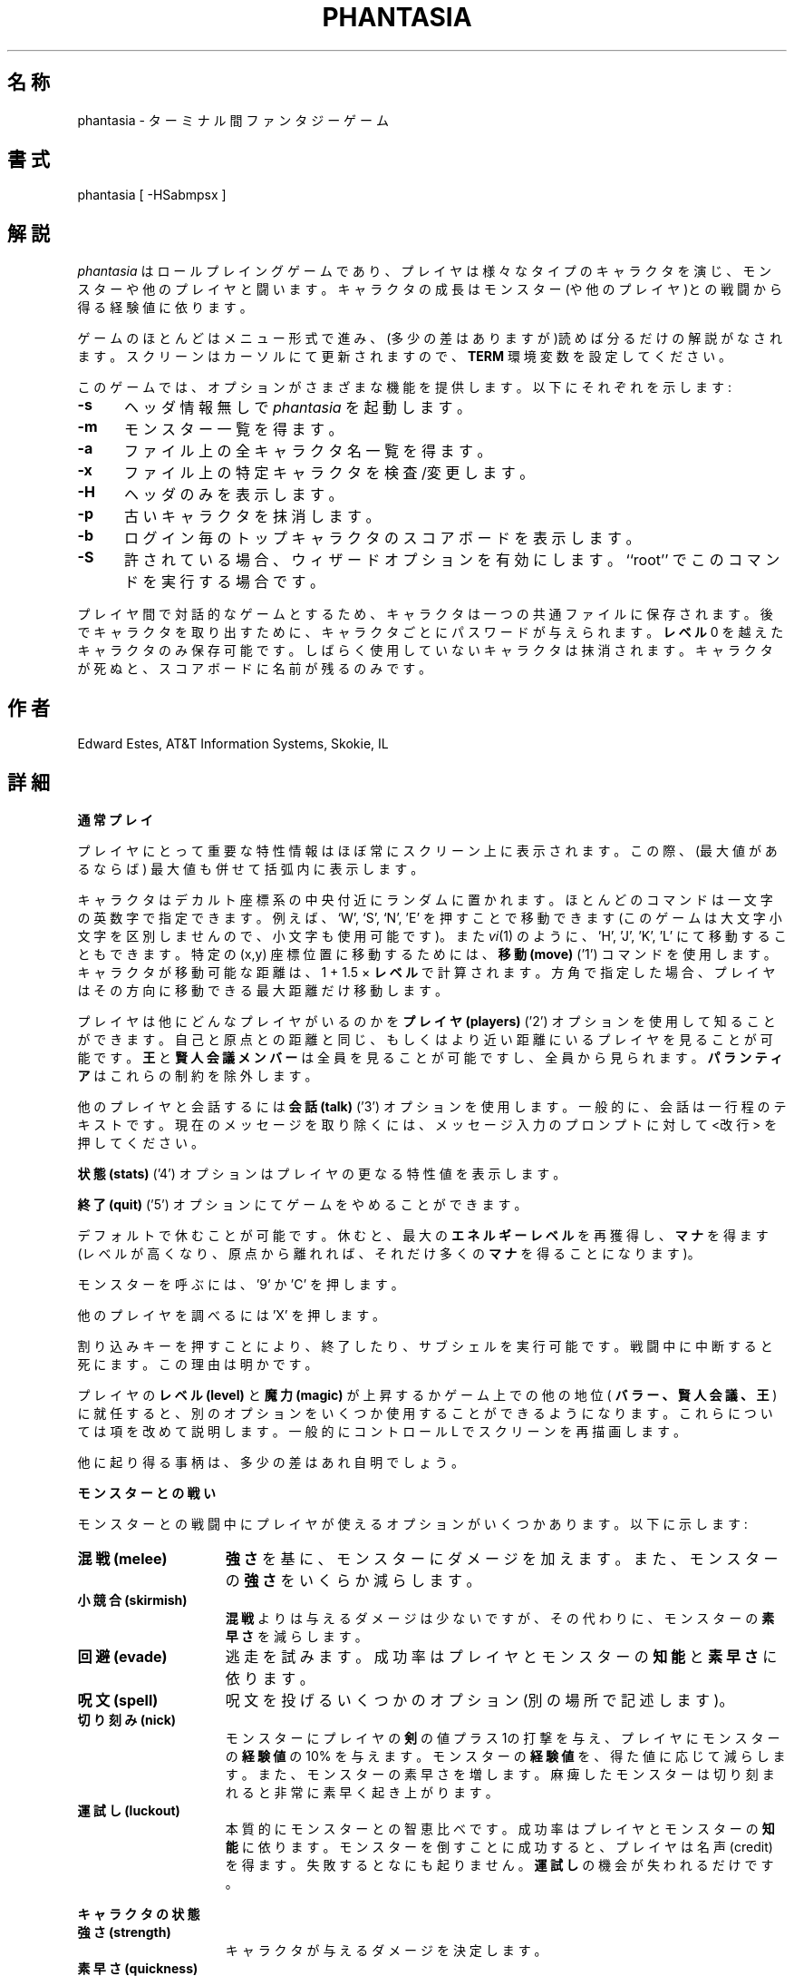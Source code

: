 .\" %FreeBSD: src/games/phantasia/phantasia.6,v 1.6.2.1 2001/07/22 11:32:36 dd Exp %
.\" $FreeBSD: doc/ja_JP.eucJP/man/man6/phantasia.6,v 1.5 2001/05/14 01:09:39 horikawa Exp $
.\"
.de sh
.br
.ne 5
.PP
\fB\\$1\fR
.PP
..
.TH PHANTASIA 6 "June 1, 1994"
.UC 4
.SH 名称
phantasia \- ターミナル間ファンタジーゲーム
.SH 書式
phantasia [ \-HSabmpsx ]
.SH 解説
.I phantasia
はロールプレイングゲームであり、
プレイヤは様々なタイプのキャラクタを演じ、
モンスターや他のプレイヤと闘います。
キャラクタの成長はモンスター(や他のプレイヤ)との戦闘から得る経験値に依ります。
.PP
ゲームのほとんどはメニュー形式で進み、
(多少の差はありますが)読めば分るだけの解説がなされます。
スクリーンはカーソルにて更新されますので、
.B TERM
環境変数を設定してください。
.PP
このゲームでは、オプションがさまざまな機能を提供します。
以下にそれぞれを示します:
.PP
.TP .5i
.B \-s
ヘッダ情報無しで
.I phantasia
を起動します。
.TP .5i
.B \-m
モンスター一覧を得ます。
.TP .5i
.B \-a
ファイル上の全キャラクタ名一覧を得ます。
.TP .5i
.B \-x
ファイル上の特定キャラクタを検査/変更します。
.TP .5i
.B \-H
ヘッダのみを表示します。
.TP .5i
.B \-p
古いキャラクタを抹消します。
.TP .5i
.B \-b
ログイン毎のトップキャラクタのスコアボードを表示します。
.TP .5i
.B \-S
許されている場合、ウィザードオプションを有効にします。
``root'' でこのコマンドを実行する場合です。
.PP
プレイヤ間で対話的なゲームとするため、
キャラクタは一つの共通ファイルに保存されます。
後でキャラクタを取り出すために、
キャラクタごとにパスワードが与えられます。
.B レベル
0 を越えたキャラクタのみ保存可能です。
しばらく使用していないキャラクタは抹消されます。
キャラクタが死ぬと、スコアボードに名前が残るのみです。
.SH 作者
Edward Estes, AT&T Information Systems, Skokie, IL
.SH 詳細
.sh "通常プレイ"
プレイヤにとって重要な特性情報はほぼ常にスクリーン上に表示されます。
この際、(最大値があるならば) 最大値も併せて括弧内に表示します。
.PP
キャラクタはデカルト座標系の中央付近にランダムに置かれます。
ほとんどのコマンドは一文字の英数字で指定できます。
例えば、`W', `S', `N', 'E' を押すことで移動できます
(このゲームは大文字小文字を区別しませんので、小文字も使用可能です)。
また
.IR vi (1)
のように、'H', 'J', 'K', 'L' にて移動することもできます。
特定の (x,y) 座標位置に移動するためには、
.B 移動 (move)
('1') コマンドを使用します。
キャラクタが移動可能な距離は、1 + 1.5 ×
.B レベル
で計算されます。
方角で指定した場合、プレイヤはその方向に移動できる最大距離だけ移動します。
.PP
プレイヤは他にどんなプレイヤがいるのかを
.B プレイヤ (players)
('2') オプションを使用して知ることができます。
自己と原点との距離と同じ、
もしくはより近い距離にいるプレイヤを見ることが可能です。
.B 王
と
.B 賢人会議メンバー
は全員を見ることが可能ですし、全員から見られます。
.B パランティア
はこれらの制約を除外します。
.PP
他のプレイヤと会話するには
.B 会話 (talk)
('3') オプションを使用します。
一般的に、会話は一行程のテキストです。
現在のメッセージを取り除くには、
メッセージ入力のプロンプトに対して<改行> を押してください。
.PP
.B 状態 (stats)
('4') オプションはプレイヤの更なる特性値を表示します。
.PP
.B 終了 (quit)
('5') オプションにてゲームをやめることができます。
.PP
デフォルトで休むことが可能です。
休むと、最大の
.B エネルギーレベル
を再獲得し、
.B マナ
を得ます
(レベルが高くなり、原点から離れれば、それだけ多くの
.B マナ
を得ることになります)。
.PP
モンスターを呼ぶには、'9' か 'C' を押します。
.PP
他のプレイヤを調べるには 'X' を押します。
.PP
割り込みキーを押すことにより、終了したり、サブシェルを実行可能です。
戦闘中に中断すると死にます。この理由は明かです。
.PP
プレイヤの
.B レベル (level)
と
.B 魔力 (magic)
が上昇するかゲーム上での他の地位(
.B バラー、賢人会議、王
)に就任すると、別のオプションをいくつか使用することが
できるようになります。
これらについては項を改めて説明します。
一般的にコントロール L でスクリーンを再描画します。
.PP
他に起り得る事柄は、多少の差はあれ自明でしょう。
.sh "モンスターとの戦い"
モンスターとの戦闘中にプレイヤが使えるオプションがいくつかあります。
以下に示します:
.TP 1.5i
.B 混戦 (melee)
.B 強さ
を基に、モンスターにダメージを加えます。
また、モンスターの
.B 強さ
をいくらか減らします。
.TP 1.5i
.B 小競合 (skirmish)
.B 混戦
よりは与えるダメージは少ないですが、その代わりに、モンスターの
.B 素早さ
を減らします。
.TP 1.5i
.B 回避 (evade)
逃走を試みます。成功率はプレイヤとモンスターの
.B 知能
と
.B 素早さ
に依ります。
.TP 1.5i
.B 呪文 (spell)
呪文を投げるいくつかのオプション(別の場所で記述します)。
.TP 1.5i
.B 切り刻み (nick)
モンスターにプレイヤの
.B 剣
の値プラス1の打撃を与え、
プレイヤにモンスターの
.B 経験値
の 10% を与えます。
モンスターの
.B 経験値
を、得た値に応じて減らします。
また、モンスターの素早さを増します。
麻痺したモンスターは切り刻まれると非常に素早く起き上がります。
.TP 1.5i
.B 運試し (luckout)
本質的にモンスターとの智恵比べです。成功率はプレイヤとモンスターの
.B 知能
に依ります。
モンスターを倒すことに成功すると、プレイヤは名声 (credit) を得ます。
失敗するとなにも起りません。
.B 運試し
の機会が失われるだけです。
.sh "キャラクタの状態"
.TP 1.5i
.B 強さ (strength)
キャラクタが与えるダメージを決定します。
.TP 1.5i
.B 素早さ (quickness)
戦闘中、キャラクタが何回意思決定を行なう機会があるかを決定します。
.TP 1.5i
.B エネルギーレベル (energy level)
キャラクタが死ぬまでにどれほどのダメージに耐えるかを決定します。
.TP 1.5i
.B 魔法レベル (magic level)
キャラクタが投げられる呪文とその効果を決定します。
.TP 1.5i
.B 知能 (brains)
基本的にキャラクタの知性です;
種々の戦闘オプションと呪文で使用されます。
.TP 1.5i
.B マナ (mana)
呪文を投げる際の力の源として使用されます。
.TP 1.5i
.B 経験値 (experience)
モンスターや他のキャラクタと戦うことにより得られます。
.TP 1.5i
.B level (レベル)
キャラクタがどれだけの経験を積んだかを示します;
.B 経験値
の増加に応じて幾何的に増加します。
.TP 1.5i
.B 毒 (poison)
キャラクタの能力を低下させる病気です (
.B エネルギーレベル
と
.B 強さ
に影響します)。
.TP 1.5i
.B 罪 (sin)
キャラクタが悪事を行なうと累積されます;
通常のゲーム中ではめったに使用されません。
.TP 1.5i
.B 年齢 (age)
プレイヤの年齢; ターン数におおよそ等しいです。
.B 年齢
が増加すると、キャラクタの能力の多くが低下します。
.sh "キャラクタのタイプ"
キャラクタの特性情報は、キャラクタタイプに依存して、
上記リストからランダムに振られます。
タイプは以下のものがあります:
.TP 1.5i
.B 魔法使い (magic user)
.B 魔法レベル
と
.B 知能
が強いですが、他は弱いです。
生き延びるには、智恵と魔法に頼る必要があります。
.TP 1.5i
.B 戦士 (fighter)
.B 強さ
と
.B エネルギーレベル
が良好ですが、他もまあまあ良好です。
よく装備された戦士となります。
.TP 1.5i
.B エルフ (elf)
非常に高い
.B 素早さ
と平均以上の
.B 魔法レベル
は
.B エルフ
のセールスポイントです。
.TP 1.5i
.B ドワーフ (dwarf)
非常に高い
.B 強さ
と
.B エネルギーレベル
を持ちますが、比較的遅く、あまり賢くない傾向があります。
.TP 1.5i
.B ハーフリング (halfling)
比較的素早くて賢く、高い
.B エネルギーレベル
を持ちますが、
.B 魔法
と
.B 強さ
は貧弱です。
いくばくかの
.B 経験値
を持って誕生します。
.TP 1.5i
.B experimento
全領域において、まさに並です。しかし、
.B experimento
は遊戯座標領域のいずれの領域にも置かれ得ます。
.PP
開始時の能力値の範囲を以下の表にまとめます。
.PP
.TS
l c c c c c c
l c c c c c c.
タイプ	強さ	素早さ	マナ	エネルギー	知能	魔法
_
魔法使い	10-15	30-35	50-100	30-45	60-85	5-9
戦士	40-55	30-35	30-50	45-70	25-45	3-6
エルフ	35-45	32-38	45-90	30-50	40-65	4-7
ドワーフ	50-70	25-30	25-45	60-100	20-40	2-5
ハーフリング	20-25	34	25-45	55-90	40-75	1-4
Experimento	25	27	100	35	25	2
.TE
.PP
開始時の能力特性がキャラクタタイプによって異なるのみならず、
キャラクタの
.B レベル
が上昇するごとに得られる能力特性の成長速度も
キャラクタタイプによって異なります。
.B experimento
の特性成長は他のタイプのいずれかからランダムに選ばれます。
.B レベル
が1上昇する際のキャラクタの成長を以下の表にまとめます。
.PP
.TS
l c c c c c
l n n n n n.
タイプ	強さ	マナ	エネルギー	知能	魔法
_
魔法使い	2.0	75	20	6	2.75
戦士	3.0	40	30	3.0	1.5
エルフ	2.5	65	25	4.0	2.0
ドワーフ	5	30	35	2.5	1
ハーフリング	2.0	30	30	4.5	1
.TE
.PP
プレイヤが運べる金の量、
.B 指輪
がプレイヤを支配するまでの期間、
プレイヤが耐えられる
.B 毒
の量もまた、キャラクタタイプにより決まります。
.sh "呪文"
ゲームを進めてゆく中で、プレイヤは魔力を鍛えることができます。
機会を以下に示します。
.TP 1.5i
.B クローク (cloak)
.I 必要魔法レベル:
20 (そしてレベル 7)
.br
.I 使用マナ:
35 マナ プラス 3 マナ(1休憩期間ごとに)
.br
通常プレイで使用。モンスターがキャラクタを発見することを防ぎ、
他のプレイヤからも隠します。
他のプレイヤが
.B プレイヤ
オプションで見ると、そのプレイヤの座標は '?' と見えます。
クロークされているプレイヤは
.B マナ
を集めることも、交易所をみつけることも、
.B 聖杯
を探すこともできません。
モンスターを呼んだり、クローク中にこのオプションを選択すると、
クロークは解除されます。
.br
.TP 1.5i
.B テレポート (teleport)
.I 必要魔法レベル:
40 (そしてレベル 12)
.br
.I 使用マナ:
30 マナ / 75 移動ごとに
.br
通常プレイで使用。
マナを使用することにより、
.B 移動
オプションよりもはるかに自由な移動をプレイヤが行えるようになります。
最大移動可能距離は、
.B レベル
と
.B 魔法レベル
に依存します。
.TP 1.5i
.B パワーブラスト (power blast)
.I 必要魔法レベル:
無し
.br
.I 使用マナ:
5 ×
.B レベル
.br
ターミナル間戦闘で使用。
ダメージは
.B 魔法レベル
と
.B 強さ
に依存します。
通常の打撃よりもあたりにくいです。
.TP 1.5i
.B 全てか無か (all or nothing)
.I 必要魔法レベル:
無し
.br
.I 使用マナ:
1
.br
モンスターとの戦闘で使用。
動作確率は 25% です。
動作すると、モンスターを殺すだけの打撃を与えます。
失敗すると、モンスターには打撃を与えず、
モンスターの
.B 素早さ
と
.B 強さ
を倍にします。
麻痺したモンスターは、この呪文の結果、より素早く起きます。
.TP 1.5i
.B 魔法の雷撃 (magic bolt)
.I 必要魔法レベル:
5
.br
.I 使用マナ:
可変
.br
モンスターとの戦闘で使用。
モンスターへの打撃は、費した
.B マナ
と
.B 魔法レベル
に依存します。
.B マナ
あたり最低 10 の打撃を与えられることが保証されています。
.TP 1.5i
.B 力場 (force field)
.I 必要魔法レベル:
15
.br
.I 使用マナ:
30
.br
モンスターとの戦闘で使用。
ダメージから守る盾を急造します。
盾は実際のエネルギーレベルに加えられるもので、固定値であり、
最大エネルギーに依存します。
通常、ダメージはまず盾に与えられ、
その後プレイヤの実際の
.B エネルギーレベル
に与えられます。
.TP 1.5i
.B 変身 (transform)
.I 必要魔法レベル:
25
.br
.I 使用マナ:
50
.br
モンスターとの戦闘で使用。
モンスターを、
モンスターファイルの 100 のモンスターのうちの一つにランダムに変身させます。
.TP 1.5i
.B 力の増加 (increase might)
.I 必要魔法レベル:
35
.br
.I 使用マナ:
75
.br
モンスターとの戦闘で使用。
強さを最大まで上昇させます。
.TP 1.5i
.B 不可視 (invisibility)
.I 必要魔法レベル:
45
.br
.I 使用マナ:
90
.br
モンスターとの戦闘で使用。
一時的にプレイヤの
.B 素早さ
を増し、モンスターの攻撃があたりにくくします。
この呪文は複数回使用することが可能ですが、いつかは最大レベルに達します。
.TP 1.5i
.B 移送 (transport)
.I 必要魔法レベル:
60
.br
.I 使用マナ:
125
.br
モンスターとの戦闘で使用。
プレイヤの居る場所からモンスターを遠くへ移動します。
成功率はプレイヤの
.B 魔法
と
.B 知能
およびモンスターの
.B 経験値
に依存します。
失敗した場合にはプレイヤが代りに移動されます。
60% の確率でモンスターは持っていた宝物を置いていきます。
.TP 1.5i
.B 麻痺 (paralyze)
.I 必要魔法レベル:
75
.br
.I 使用マナ:
150
.br
モンスターとの戦闘で使用。
モンスターの
.B 素早さ
を少し負にすることで、モンスターを「凍らせ」ます。
モンスターはゆっくりと起きます。
成功率はプレイヤの
.B 魔法
とモンスターの
.B 経験値
に依存します。
失敗すると何もおきません。
.TP 1.5i
.B 指定 (specify)
.I 必要魔法レベル:
無し
.br
.I 使用マナ:
1000
.br
モンスターとの戦闘において、
.B バラー
もしくは
.B 賢人会議
が使用。
プレイヤが戦うモンスターを選択できるようになります。
.sh "モンスター"
原点 (0,0) から遠くに行くほどモンスターは大きくなります。
原点から 125 の距離の輪が大きさを決定します。
モンスターの
.B 経験値、エネルギーレベル、知能
は、大きさをかけたものになります。
.B 強さ
は、1 を越える大きさごとに 50% 増します。
.B 素早さ
は、大きにかかわらず同一です。
.PP
また、原点を離れるほど、悪いモンスターにでくわします。
モンスターは群れているかもしれません。
群れている確率のパーセントは、モンスターリストの
.B flock%
に書いてあります。
最初の輪より外に居るモンスターは宝物を持っているかもしれません。
これは各モンスターの宝物タイプにより決定されます。
群れているモンスターおよび大きいモンスターは、
宝物を持っている確率が高いです。
.PP
特殊能力を持つモンスターも居ます; 以下に示します:
.TP 1.5i
.B Unicorn
プレイヤが
.B 処女
を所持している時のみ征服可能です。
.TP 1.5i
.B Modnar
ランダムな特性を持ちます。これは宝物タイプも同様です。
.TP 1.5i
.B Mimic
モンスターリスト中の他の名前を取り、混乱させます。
.TP 1.5i
.B Dark Lord
とても悪い奴です。
打撃はほとんど当たりません (特に nick) し、
呪文はうまく作用しません (またはまったく作用しません)。
.B Dark Lord.
からは、常に
.B 回避
可能です。
.TP 1.5i
.B Leanan-Sidhe
これもとても悪い奴です。彼女は永続的に
.B 強さ
を抜き取ります。
.TP 1.5i
.B Saruman
.B パランティア
を盗む
.B Wormtongue
と伴に彷っています。
また、
.B Saruman
はプレイヤの宝石を金に変えたり、
プレイヤの状態をごちゃまぜにすることがあります。
.TP 1.5i
.B Thaumaturgist
プレイヤを移送可能です。
.TP 1.5i
.B Balrog
.B エネルギー
ではなく
.B 経験値
を奪うことでダメージを与えます。
.TP 1.5i
.B Vortex
.B マナ
を奪います。
.TP 1.5i
.B Nazgul
.B 指輪
を盗もうとしたり、
.B 知能
の一部を中和しようとします。
.TP 1.5i
.B Tiamat
プレイヤの
.B 金
と
.B 宝石
の半分を奪って逃げようとします。
.TP 1.5i
.B Kobold
意地悪く金を一かけら盗み逃げようとします。
.TP 1.5i
.B Shelob
噛んで、
.B 毒
と同じ被害を与えます。
.TP 1.5i
.B Assorted Faeries
.B 聖水
を所持するものを攻撃すると、これらは死にます。
これらには
.B Cluricaun, Fir Darrig, Fachan,
.B Ghille Dhu, Bogle, Killmoulis,
.B Bwca
が含まれます。
.TP 1.5i
.B Lamprey
噛んで、
.B 毒
の 1/2 のダメージを与えます。
.TP 1.5i
.B Shrieker
拾うと、(より大きな) 仲間を呼びます。
.TP 1.5i
.B Bonnacon
戦いに飽き、放屁して逃げます。
.TP 1.5i
.B Smeagol
機会があれば、プレイヤから
.B 指輪
を盗もうとします。
.TP 1.5i
.B Succubus
.B 力場
を越えてダメージを与えることがあります。
プレイヤが展開している盾に対してでなく、
.B エネルギーレベル
にダメージを与えます。
これにより、容易に死に至ります。
.TP 1.5i
.B Cerberus
金属が好きで、可能であればプレイヤから金属の宝物を盗みます。
.TP 1.5i
.B Ungoliant
噛んで毒を与えます。
.B 毒
5 つ分の被害があり、プレイヤの
.B 素早さ
を 1 減らします。
.TP 1.5i
.B Jabberwock
戦いに疲れると、友人 (
.B Jubjub Bird
または
.B Bandersnatch
) を呼んだ後で逃げます。
.TP 1.5i
.B Morgoth
実際には
.B Modnar
ですが、
.B 賢人会議、バラー、
.B 前バラー
のために予約されています。
.B Morgoth
との戦闘は、彼かプレイヤのいずれかが死ぬまで終わりません。
彼の特質はプレイヤの特質をもとに計算されます。
プレイヤは彼と同盟する機会が与えられます。
.B 力場
以外の魔法は、
.B Morgoth
との戦闘中は作用しません。
.TP 1.5i
.B Troll
戦闘中に
.B エネルギー
と
.B 強さ
が再生することがあります。
.TP 1.5i
.B Wraith
プレイヤの目を見えなくすることがあります。
.sh "宝物"
様々な宝物のタイプを以下に示します:
.TP 1.5i
.B タイプ 0
.I 無し
.TP 1.5i
.B タイプ 1
.I パワーブースター (power booster)
\- マナを加えます。
.br
.I ドルイド (druid)
\- 経験を加えます。
.br
.I ホーリーオーブ (holy orb)
\- 罪を 0.25 減らします。
.TP 1.5i
.B タイプ 2
.I 護符 (amulet)
\- 呪われた宝物から身を守ります。
.br
.I 聖水 (holy water)
\-
.B assorted faeries
を殺します。
.br
.I 隠者 (hermit)
\- 罪を 25% 減じ、マナをいくらか増します。
.TP 1.5i
.B タイプ 3
.I 盾 (shield)
\- 最大の
.B エネルギーレベル
とします。
.br
.I 処女 (virgin)
\-
.B ユニコーン
を征服するのに使用したり、多くの
.B 経験
(そしていくつかの
.B 罪
)を得るために使用します。
.br
.I アセラス (athelas)
\-
.B 毒
を 1 減じます。
.TP 1.5i
.B  タイプ 4 (巻物)
.I 盾 (shield)
\- 通常の
.B 力場
より大きな力場を展開します。
.br
.I 不可視 (invisible)
\- 発見者の
.B 素早さ
を一時的に 1000,000 にします。
.br
.I 10 倍力 (ten fold strength)
\- 発見者の強さを 10 倍にします。
.br
.I モンスターの選択 (pick monster)
\- 発見者は次に戦うモンスターを選ぶことができます。
.br
.I 一般知識 (general knowledge)
\- 発見者の
.B 知能
と
.B 魔法レベル
を増加させます。
.PP
.B 一般知識
以外の巻物は、自動的にモンスターを呼びます。
既に効果がある呪文はそのままにしますが、戦闘の期間のみ効果があります。
.TP 1.5i
.B タイプ 5
.I 短剣 (dagger)
\-
.B 強さ
を増加させます。
.br
.I 鎧 (armour)
\-
.B 盾
と同じですが、盾より効果が大きいです。
.br
.I 石板 (tablet)
\-
知能を増加させます。
.TP 1.5i
.B タイプ 6
.I 司祭 (priest)
\- 最大値まで回復させます;
.B マナ、知能
を増加させます;
.B 罪
を半分にします。
.br
.I ロビンフッド (Robin Hood)
\-
.B 盾
を増加させ、永続的に
.B 強さ
を増加させます。
.br
.I 斧 (axe)
\-
.B 短剣
と同様ですが、短剣より効果が大きいです。
.TP 1.5i
.B タイプ 7
.I 魅惑 (charm)
\- 呪われた宝物から守ります (
.B 護符
の前に使用した場合
);
.B Dark Lord
と戦う際に、
.B 祝福
と共に使用します。
.br
.I マーリン (Merlyn)
\-
.B 知能、魔法、マナ
を増加させます。
.br
.I ウォーハンマ (war hammer)
\-
.B 斧
と同様ですが、斧より効果が大きいです。
.TP 1.5i
.B タイプ 8
.I 癒し薬 (healing potion)
\-
.B 毒
を -2 にするか、
.B 毒
を 2 減じます。
より良い方の効果が採用されます。
.br
.I 移送機 (transporter)
\- 発見者をどこかに移送します。
.br
.I 剣 (sword)
\-
.B ウォーハンマ
と同様ですが、効果が大きいです。
.TP 1.5i
.B タイプ 9
.I 金の王冠 (golden crown)
\- (0,0) に移動することにより、プレイヤを
.B 王
にします。
.br
.I 祝福 (blessing)
\-
.B 罪
を 1/3 にし、
.B マナ
を加え、
最大まで休み、
.B 魅惑
と共に使用することで
.B Dark Lord
を殺します。所持者は全モンスターに最初の打撃を与えることができます。
.br
.I 素早さの銀 (quicksilver)
\-
.B 素早さ
を増加させます。
.TP 1.5i
.B タイプ 10
.I エルフのブーツ (elven boots)
\- 永続的に
.B 素早さ
を増加させます。
.TP 1.5i
.B タイプ 11
.I パランティア (palantir)
\- 他の全プレイヤを見ることができるようにします;
.B 賢人会議
が使用すると
.B 聖杯
を探すことができます。
.TP 1.5i
.B タイプ 12/13
.I 指輪 (ring)
\- 戦闘時に大きなダメージを与える等。
.PP
宝物タイプ 10-13 のモンスターはタイプ 9 の宝物を持つこともあります。
.PP
モンスターは
.B 金
または
.B 宝石
も持っていることもあります。
これらは
.B 交易所
で物を買うために使用します。
.B 宝石
の価値は金 1000 です。多くの
.B 金
を持っているとプレイヤは遅くなります。
プレイヤが持てる
.B 金
は 1000 + 200 ×
.B レベル
です。
.B 宝石
の重さは金の 1/2 です。
宝物タイプ 7 以上のモンスターは
.B 宝石
を持つことがあります。
.PP
宝物が呪われている確率は、宝物のタイプに依存します。
より価値がある宝物ほど呪われている確率が高いです。
呪われている宝物は
.B エネルギーレベル
を非常に低下させ、
.B 毒
に 0.25 を加えます。
.sh "指輪"
.B 指輪
は
.B nazguls
および
.B Dark Lord
のみが持っています。
指輪には 4 種類あります。
全ての
.B 指輪
はプレイヤを最大まで休ませ、
モンスターとの戦闘中、持ち主が相手に与える打撃を強くします (
.B 指輪
を戦闘に使用している場合を仮定)。
.PP
2 タイプの
.B 指輪
は呪われており、
.B nazguls
もしくは
.B Dark Lord
から得られます。
これらのタイプのものを数回使用すると、
プレイヤは
.B 指輪
の制御下におかれ、奇妙な出来事がランダムに起ります。
ときにはプレイヤは死に至り、そのプレイヤの名前が
モンスターファイルに登録されます。
.B 指輪
を使い切る前に死んだ場合でも、モンスターに変身させます。
.PP
残りの 2 タイプの
.B 指輪
は良性のものです。
.B nazgul
から得られるものは、
限られた回数の戦闘ラウンドで、
プレイヤが死んだ時に指輪を使っている場合、プレイヤを死から回復させます。
.B Dark Lord
から得られるものも同様ですが、使い切るということはありません。
.B 指輪
は誰かを死から回復させると消滅します。
一般的には、呪われている
.B 指輪
は通常のものよりもはるかに高い頻度で発生します。
通常は拾わない方が良いでしょう。
.B 指輪
を取り除くための唯一の方法は、モンスターに盗ませることです。
.sh "王"
プレイヤは
.I 王冠
を見つけ、(0,0) に移動することにより
.B 王
になります。
.I 王冠
を見つけるためには
.B レベル
が 10 から 1000 の範囲にある必要があります。
1 個以上の
.I 王冠
を持つプレイヤが
.B レベル
1000 になると、
.I 王冠
は
.I 金
になります。
.PP
プレイヤが一度王になると、王の部屋 (0,0)
に居る間は特別なことが出来るようになります。
これは
.B 布告 (decree)
('0') オプションで実行できます。
.TP 1.5i
.I 移送 (transport)
他のプレイヤに作用します。影響を受けるプレイヤをランダムに移動します。
.B 魅惑
は移送を防ぎます。
.TP 1.5i
.I 呪い (curse)
他のプレイヤに作用します。呪われている宝物と似ていますが、
より悪いです。2 の
.B 毒
の効果があり、
.B エネルギーレベル
を非常に低下させ、最大エネルギーを低下させます。
.B クローク
も取り去ります。
.B 祝福
は王の呪いを防ぎます。
.TP 1.5i
.I エネルギーの虚無 (energy void)
王は、好きなようにこれらを王国に広くばらまくことが可能です。
プレイヤが当たると、プレイヤは
.B マナ、エネルギー、金
を失います。
エネルギーの虚無は、打撃を受けた後、消滅します。
.TP 1.5i
.I 授与 (bestow)
これも他のプレイヤに作用します。王は、富 (
.B 金
) を複数の忠実な国民に報酬として分け与えることが可能です。
不要な荷物を捨てるための便利な方法と言うこともできますが。
.TP 1.5i
.I 徴税 (collect taxes)
全員が、所有する全
.B 金
と
.B 宝石
に対して 7% の税を支払います。これは
.B 王
の存在には無関係です。王はこのオプションで税を集めます。
.PP
.B 王
は、何も失うことなく、原点を始点として任意の場所に
.B テレポート
が可能です。
.sh "賢人会議、バラー"
.pl +0.5
プレイヤがレベル 3000 になると自動的に
.B 賢人会議
のメンバになります。賢人会議のメンバは
.B 指輪
を持てません。賢人会議メンバは実行可能なオプションが増えます。
実行には
.B 介入 (intervene)
('8') オプションを使用します。
.B 介入
オプションはどれも 1000 マナを消費します。
第一の
.B 介入
オプションは他のプレイヤを
.I 癒す (heal)
ことです。
そのプレイヤを最大まで休ませ、少し
.B 毒
を減らすための、早い方法です。
賢人会議メンバの人生の主目的は
.B 聖杯 (Holy Grail)
の探索です。これは
.B パランティア
を所持して
.I 聖杯探索 (seek grail)
オプションを使用することによりなされます。
聖杯を探すのが簡単になりすぎないよう、
聖杯探索により表示される距離の精度は 10% 以内となっています。
プレイヤが持つ
.B 罪
は、ごくごくわずかでなければなりません。
さもないと、聖杯発見時に全てが終ってしまいます。
賢人会議メンバの聖杯探索の助けとして、彼等は
.I テレポート
がより容易にできるようになっています。
.pl -0.5
.sp 1
.fM
.ne 1i
.PP
聖杯を見つけると、プレイヤは
.B バラー
の地位に進みます。
そうするとプレイヤは、
.I 介入
の際に、より多くのすばらしいオプションを使えるようになります。
賢人会議メンバが使用可能なオプションに加えて、
他のプレイヤの移動、他のプレイヤの祝福、
他のプレイヤへのモンスターの差し向けがあります。
.BR バラー
の祝福は宝物の
.I 祝福
と同様の効果がありますが、影響を受けるプレイヤの
.I 祝福
フラグがセットされるわけではありません。
他のプレイヤに影響する全
.I 介入
オプションは、使用者の年齢を増加させます。
.B バラー
は本来は不死ですが、ここでは命を 5 つ持ちます。
これを使い切ると、プレイヤは死に、
.B 前バラー
になります。
.B バラー
は
.I 移動、テレポート
、モンスターの召喚のいずれもできません
(例外は
.I バラー
が
.I 移送機
を発見した場合のみです。これによりプレイヤは余分の
.I 金
を捨てることが可能です)。
.B バラー
が出会うモンスターは、プレイヤのサイズに依存します。
同時には唯一のバラーしか存在し得ません。
現在のバラーは、他のプレイヤが聖杯を見付けると交代されます。
現在のバラーは賢人会議の地位に戻されます。
.sh "ウィザード"
通常、
.I ウィザード
はゲームの所有者であり、関連ファイルを管理します。
ゲームを'\-S' オプション付きで起動した場合、
.I ウィザード
はそのゲームで特殊な力を持ちます。
そうでなければ
.I ウィザード
は他のプレイヤと同様に扱われます。
.I ウィザード
の能力をざっと説明すると以下のようになります。
.TP
.I プレイヤの交代 (change players)
プレイヤを検査する時 ('-x' でゲームを起動、または 'X' をゲーム中で使用)、
.I ウィザード
は、検査だけでなくプレイヤを変更できます。
.TP
.I 介入
.I ウィザード
は
.I 介入
オプションの全てを使用可能で、更に、
.I 蒸発 (vaporize)
が使用可能です。これで攻撃的なプレイヤを殺せます。
.TP
.I 超越キャラクタタイプ (super character type)
キャラクタタイプが一つ追加されます。
開始時の全能力が、他のキャラクタタイプから選択した最大値になります。
.B 超越
キャラクタの能力の向上速度も、他のキャラクタタイプから選択した
最大の速度になります。
.sh "特殊な場所"
ゲーム世界の領域は、それぞれある名前を持ちます。
一般に、プレイヤがいる場所についてのイメージを与えるためだけの
意味しかありませんが、
特殊な場所もいくつかあります。
.TP 1.5i
.I 交易所 (Trading Posts)
位置は |x| == |y| == n*n*100 ただし n = 1, 2...1000 にあります。
遠くにある交易所程、売り物が沢山あります。
商人は短気ですので騙さないように注意してください。
商人は 5% の確率で不誠実です。
.TP 1.5i
.I 王の部屋 (Lord's Chamber)
位置は (0,0) です。
.B 王冠
を持つプレイヤのみが入れます。
.TP 1.5i
.I 帰らずの場所 (Point of No Return)
任意の方角の 1.2e+6 を越えた処にあります。
ここから帰るための方法は
.B 移送機
もしくは
.B バラー
に移動してもらうことです。
.TP 1.5i
.I 死の沼 (Dead Marshes)
この帯は原点からかなり遠くにあります。
最初の 14 のモンスター(水のモンスター) は、通常はここでのみ遭遇できます。
.TP 1.5i
.I ワルハラ (Valhala)
.B バラー
がいる場所のことです。ゲーム世界の特定の座標についた名前ではありません。
.sh "その他"
プレイヤが一度
.B レベル
5 になると、入力待ちのタイムアウトにより
ゲームが再開するようになります。
これはゲームのペースを早く保つための試みです。
.PP
.B 罪
が 1 未満である場合、
.I 導師 (guru)
罪に嫌気をさすということはありません。
.PP
.I 医者 (medic)
はプレイヤの
.B 金
の半分で満足します。所有するより多くの量、もしくは負の量を与えると、
.I 医者
を怒らせてしまい、プレイヤを悪化させます (
.B 毒
が 1 増えます)。
.PP
.B 聖杯
は、これを見る準備ができていないものにとってはほとんどなにも作用しません。
これを誰かが見つけたときには、移動してしまいます。
原点からの任意の方向で、1e+6 以内の距離に常に位置します。
.PP
プレイヤが所持できる
.B マナ
および
.B 魅惑
には、
.B レベル
による最大値が存在します。
.I 素早さの銀
の限界は常に最大 99 です。
.PP
.B 交易所
で買う
.I 本 (book)
は、購入数に基づき、
.B 知能
を増加させます。
しかしながら、一時に
.B レベル
の 1/10 より多くの本を購入するのはうまいやりかたではありません。
.PP
レベル 10000 を越えたプレイヤは自動的に引退します。
.PP
.I 目が見えない状態 (blindness)
からはランダムな期間の後に回復します。
.PP
.I 王冠
を所持するプレイヤは、キャラクタタイプの前に '*' が付いて区別されます。
.sh "ターミナル間戦闘"
2 人のプレイヤの座標が一致すると、戦闘を行うことができます。
一般的に、最大の
.B 素早さ
をもつ者が最初の打撃を与えます。
2 人のプレイヤの格が違い過ぎる場合、
強いプレイヤには戦闘に際して強烈なハンディキャップが課せられます。
無限ループにはまってしまうことを避けるために、
プレイヤの応答はタイムアウトすることがあります。戦闘のオプションを示します:
.TP 1.5i
.I 戦闘 (fight)
他のプレイヤにダメージを与える。
.TP 1.5i
.I 逃走 (run away)
戦闘から逃げる。75% の成功率です。
.TP 1.5i
.I パワーブラスト (power blast)
戦闘呪文。
.TP 1.5i
.I 運試し (luckout)
相手に打ち勝とうとする一度きりの機会。10% の成功率です。
.PP
他のプレイヤを待つ時間が多大になることがあります。
これは、相手がモンスターと戦っている場合です。
戦闘で他のプレイヤを倒すと、勝者は敗者の
.B 経験値
と宝物を得ます。
.B 指輪
はターミナル間戦闘では動作しません。
.SH バグ
スクリーン形状は最低限 24 行と 80 桁はあることを想定しています。
本プログラムは、いずれかのデータ項目が
スクリーン上に割り当てられた空間よりも大きくなり過ぎることを想定した
作りにはなっていません。
.\" Amended by kuma, 98-04-29
.\"ZZZ: 3.0-RELEASE complianted by N. Kumagai, 99-1-16
